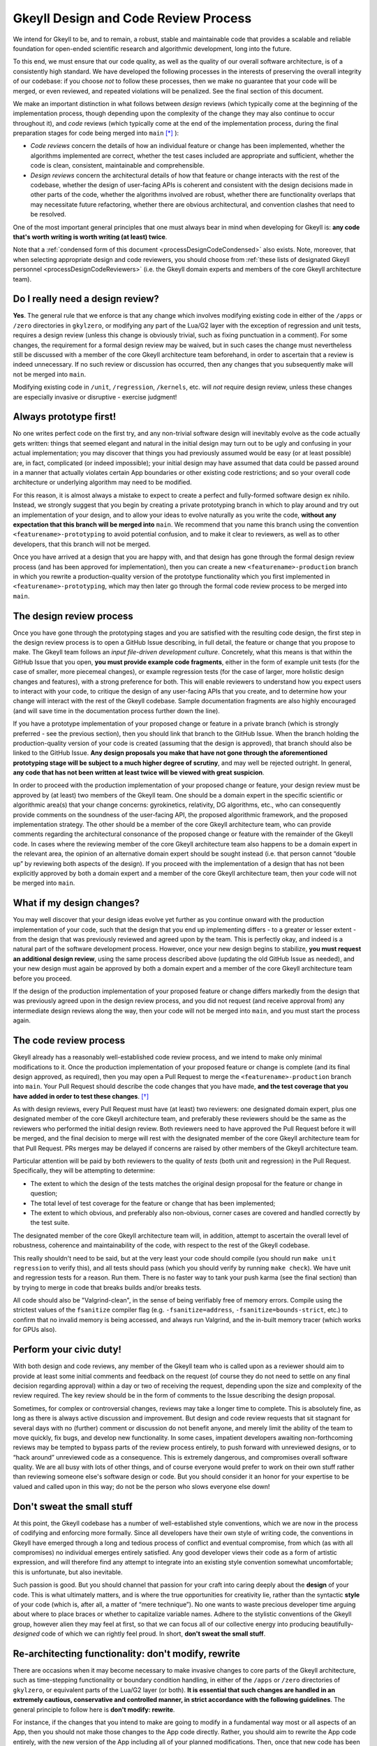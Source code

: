 .. _processDesignCode:

Gkeyll Design and Code Review Process
=====================================

We intend for Gkeyll to be, and to remain, a robust, stable and maintainable code that
provides a scalable and reliable foundation for open-ended scientific research and
algorithmic development, long into the future. 

To this end, we must ensure that our code quality, as well as the quality of our overall
software architecture, is of a consistently high standard. We have developed the
following processes in the interests of preserving the overall integrity of our codebase:
if you choose *not* to follow these processes, then we make no guarantee that your code
will be merged, or even reviewed, and repeated violations will be penalized. See the
final section of this document.

We make an important distinction in what follows between *design* reviews (which
typically come at the beginning of the implementation process, though depending upon the
complexity of the change they may also continue to occur throughout it), and *code*
reviews (which typically come at the end of the implementation process, during the final
preparation stages for code being merged into ``main`` [*]_ ):

* *Code reviews* concern the details of how an individual feature or change has been
  implemented, whether the algorithms implemented are correct, whether the test cases
  included are appropriate and sufficient, whether the code is clean, consistent,
  maintainable and comprehensible.

* *Design reviews* concern the architectural details of how that feature or change
  interacts with the rest of the codebase, whether the design of user-facing APIs is
  coherent and consistent with the design decisions made in other parts of the code,
  whether the algorithms involved are robust, whether there are functionality overlaps
  that may necessitate future refactoring, whether there are obvious architectural, and
  convention clashes that need to be resolved.

One of the most important general principles that one must always bear in mind when
developing for Gkeyll is: **any code that's worth writing is worth writing (at least)
twice**.

Note that a :ref:`condensed form of this document <processDesignCodeCondensed>` also
exists. Note, moreover, that when selecting appropriate design and code reviewers, you
should choose from
:ref:`these lists of designated Gkeyll personnel <processDesignCodeReviewers>` (i.e.
the Gkeyll domain experts and members of the core Gkeyll architecture team).

Do I really need a design review?
---------------------------------

**Yes**. The general rule that we enforce is that any change which involves modifying
existing code in either of the ``/apps`` or ``/zero`` directories in ``gkylzero``, or
modifying any part of the Lua/G2 layer with the exception of regression and unit tests,
requires a design review (unless this change is obviously trivial, such as fixing
punctuation in a comment). For some changes, the requirement for a formal design review
may be waived, but in such cases the change must nevertheless still be discussed with
a member of the core Gkeyll architecture team beforehand, in order to ascertain that a
review is indeed unnecessary. If no such review or discussion has occurred, then any
changes that you subsequently make will not be merged into ``main``.

Modifying existing code in ``/unit``, ``/regression``, ``/kernels``, etc. will *not*
require design review, unless these changes are especially invasive or disruptive -
exercise judgment!

Always prototype first!
-----------------------

No one writes perfect code on the first try, and any non-trivial software design will
inevitably evolve as the code actually gets written: things that seemed elegant and
natural in the initial design may turn out to be ugly and confusing in your actual
implementation; you may discover that things you had previously assumed would be easy
(or at least possible) are, in fact, complicated (or indeed impossible); your initial
design may have assumed that data could be passed around in a manner that actually
violates certain App boundaries or other existing code restrictions; and so your overall
code architecture or underlying algorithm may need to be modified.

For this reason, it is almost always a mistake to expect to create a perfect and
fully-formed software design ex nihilo. Instead, we strongly suggest that you begin by
creating a private prototyping branch in which to play around and try out an
implementation of your design, and to allow your ideas to evolve naturally as you write
the code, **without any expectation that this branch will be merged into** ``main``. We
recommend that you name this branch using the convention ``<featurename>-prototyping``
to avoid potential confusion, and to make it clear to reviewers, as well as to other
developers, that this branch will not be merged.

Once you have arrived at a design that you are happy with, and that design has gone
through the formal design review process (and has been approved for implementation),
then you can create a new ``<featurename>-production`` branch in which you rewrite a
production-quality version of the prototype functionality which you first implemented
in ``<featurename>-prototyping``, which may then later go through the formal code review
process to be merged into ``main``.

The design review process
-------------------------

Once you have gone through the prototyping stages and you are satisfied with the
resulting code design, the first step in the design review process is to open a GitHub
Issue describing, in full detail, the feature or change that you propose to make. The
Gkeyll team follows an *input file-driven development culture*. Concretely, what this
means is that within the GitHub Issue that you open, **you must provide example code
fragments**, either in the form of example unit tests (for the case of smaller, more
piecemeal changes), or example regression tests (for the case of larger, more holistic
design changes and features), with a strong preference for both. This will enable
reviewers to understand how you expect users to interact with your code, to critique the
design of any user-facing APIs that you create, and to determine how your change will
interact with the rest of the Gkeyll codebase. Sample documentation fragments are also
highly encouraged (and will save time in the documentation process further down the
line).

If you have a prototype implementation of your proposed change or feature in a private
branch (which is strongly preferred - see the previous section), then you should link
that branch to the GitHub Issue. When the branch holding the production-quality version
of your code is created (assuming that the design is approved), that branch should also
be linked to the GitHub Issue. **Any design proposals you make that have not gone through
the aforementioned prototyping stage will be subject to a much higher degree of
scrutiny**, and may well be rejected outright. In general, **any code that has not been
written at least twice will be viewed with great suspicion**.

In order to proceed with the production implementation of your proposed change or
feature, your design review must be approved by (at least) two members of the Gkeyll
team. One should be a domain expert in the specific scientific or algorithmic area(s)
that your change concerns: gyrokinetics, relativity, DG algorithms, etc., who can
consequently provide comments on the soundness of the user-facing API, the proposed
algorithmic framework, and the proposed implementation strategy. The other should be a
member of the core Gkeyll architecture team, who can provide comments regarding the
architectural consonance of the proposed change or feature with the remainder of the
Gkeyll code. In cases where the reviewing member of the core Gkeyll architecture team
also happens to be a domain expert in the relevant area, the opinion of an alternative
domain expert should be sought instead (i.e. that person cannot “double up” by
reviewing both aspects of the design). If you proceed with the implementation of a
design that has not been explicitly approved by both a domain expert and a member of
the core Gkeyll architecture team, then your code will not be merged into ``main``.

What if my design changes?
--------------------------

You may well discover that your design ideas evolve yet further as you continue onward
with the production implementation of your code, such that the design that you end up
implementing differs - to a greater or lesser extent - from the design that was
previously reviewed and agreed upon by the team. This is perfectly okay, and indeed is
a natural part of the software development process. However, once your new design begins
to stabilize, **you must request an additional design review**, using the same process
described above (updating the old GitHub Issue as needed), and your new design must
again be approved by both a domain expert and a member of the core Gkeyll architecture
team before you proceed.

If the design of the production implementation of your proposed feature or change
differs markedly from the design that was previously agreed upon in the design review
process, and you did not request (and receive approval from) any intermediate design
reviews along the way, then your code will not be merged into ``main``, and you must
start the process again.

The code review process
-----------------------

Gkeyll already has a reasonably well-established code review process, and we intend to
make only minimal modifications to it. Once the production implementation of your
proposed feature or change is complete (and its final design approved, as required),
then you may open a Pull Request to merge the ``<featurename>-production`` branch into
``main``. Your Pull Request should describe the code changes that you have made, **and
the test coverage that you have added in order to test these changes**. [*]_

As with design reviews, every Pull Request must have (at least) two reviewers: one
designated domain expert, plus one designated member of the core Gkeyll architecture
team, and preferably these reviewers should be the same as the reviewers who performed
the initial design review. Both reviewers need to have approved the Pull Request before
it will be merged, and the final decision to merge will rest with the designated member
of the core Gkeyll architecture team for that Pull Request. PRs merges may be delayed
if concerns are raised by other members of the Gkeyll architecture team.

Particular attention will be paid by both reviewers to the quality of *tests* (both unit
and regression) in the Pull Request. Specifically, they will be attempting to determine:

* The extent to which the design of the tests matches the original design proposal for
  the feature or change in question;

* The total level of test coverage for the feature or change that has been implemented;

* The extent to which obvious, and preferably also non-obvious, corner cases are
  covered and handled correctly by the test suite.

The designated member of the core Gkeyll architecture team will, in addition, attempt
to ascertain the overall level of robustness, coherence and maintainability of the
code, with respect to the rest of the Gkeyll codebase.

This really shouldn't need to be said, but at the very least your code should compile
(you should run ``make unit regression`` to verify this), and all tests should pass
(which you should verify by running ``make check``). We have unit and regression tests
for a reason. Run them. There is no faster way to tank your push karma (see the final
section) than by trying to merge in code that breaks builds and/or breaks tests. 

All code should also be "Valgrind-clean", in the sense of being verifiably free of memory
errors. Compile using the strictest values of the ``fsanitize`` compiler flag (e.g.
``-fsanitize=address``, ``-fsanitize=bounds-strict``, etc.) to confirm that no invalid
memory is being accessed, and always run Valgrind, and the in-built memory tracer (which
works for GPUs also).

Perform your civic duty!
------------------------

With both design and code reviews, any member of the Gkeyll team who is called upon as
a reviewer should aim to provide at least some initial comments and feedback on the
request (of course they do not need to settle on any final decision regarding approval)
within a day or two of receiving the request, depending upon the size and complexity
of the review required. The key review should be in the form of comments to the Issue
describing the design proposal.

Sometimes, for complex or controversial changes, reviews may take a longer time to
complete. This is absolutely fine, as long as there is always active discussion and
improvement. But design and code review requests that sit stagnant for several days with
no (further) comment or discussion do not benefit anyone, and merely limit the ability
of the team to move quickly, fix bugs, and develop new functionality. In some cases,
impatient developers awaiting non-forthcoming reviews may be tempted to bypass parts of
the review process entirely, to push forward with unreviewed designs, or to “hack
around” unreviewed code as a consequence. This is extremely dangerous, and compromises
overall software quality. We are all busy with lots of other things, and of course
everyone would prefer to work on their own stuff rather than reviewing someone else's
software design or code. But you should consider it an honor for your expertise to be
valued and called upon in this way; do not be the person who slows everyone else down!

Don't sweat the small stuff
---------------------------

At this point, the Gkeyll codebase has a number of well-established style conventions,
which we are now in the process of codifying and enforcing more formally. Since all
developers have their own style of writing code, the conventions in Gkeyll have emerged
through a long and tedious process of conflict and eventual compromise, from which (as
with all compromises) no individual emerges entirely satisfied. Any good developer
views their code as a form of artistic expression, and will therefore find any attempt
to integrate into an existing style convention somewhat uncomfortable; this is
unfortunate, but also inevitable.

Such passion is good. But you should channel that passion for your craft into caring
deeply about the **design** of your code. This is what ultimately matters, and is where
the true opportunities for creativity lie, rather than the syntactic **style** of your
code (which is, after all, a matter of “mere technique”). No one wants to waste
precious developer time arguing about where to place braces or whether to capitalize
variable names. Adhere to the stylistic conventions of the Gkeyll group, however alien
they may feel at first, so that we can focus all of our collective energy into producing
beautifully-*designed* code of which we can rightly feel proud. In short, **don't sweat
the small stuff**.

Re-architecting functionality: don't modify, rewrite
----------------------------------------------------

There are occasions when it may become necessary to make invasive changes to core parts
of the Gkeyll architecture, such as time-stepping functionality or boundary condition
handling, in either of the ``/apps`` or ``/zero`` directories of ``gkylzero``, or
equivalent parts of the Lua/G2 layer (or both). **It is essential that such changes are
handled in an extremely cautious, conservative and controlled manner, in strict
accordance with the following guidelines**. The general principle to follow here is
**don't modify: rewrite**.

For instance, if the changes that you intend to make are going to modify in a
fundamental way most or all aspects of an App, then you should not make those changes
to the App code directly. Rather, you should aim to rewrite the App code entirely, with
the new version of the App including all of your planned modifications. Then, once that
new code has been stabilized, you should run the full suite of ``/unit`` and
``/regression`` tests **with pointers to the old App replaced by pointers to the new
App**. These test results should be used to demonstrate, conclusively, that the
functionality of the new version of the App code is a **strict superset** of the
functionality of the old version of the App code. This must be done **in addition** to
the running of any new tests that might be necessary to demonstrate that the new version
of the App code indeed correctly encompasses all of the new functionality that you
intended to implement. Only once this has been demonstrated to the satisfaction of the
reviewers should pointers to the old App be replaced by pointers to the new App
globally within the Gkeyll code. Once this process is complete, then the old App code
may be safely deleted. Throughout this process, **backwards compatibility of the new App
with the old App is of paramount importance**.

On the other hand, if the changes that you intend to make are modifying only a few
aspects of a particular App (e.g. the time-stepper), then it may not be necessary to
rewrite the App code in its entirety. However, once again, in this case the old
time-stepper code should not be touched, but rather rewritten, with appropriate function
pointers passed to allow one to switch seamlessly between the old time-stepper and the
new one. As in the above, the complete ``/unit`` and ``/regression`` test suite should
be used to demonstrate that the capabilities of the new time-stepper remain a strict
superset of the capabilities of the old time-stepper, and only then should the code be
globally modified to point to the new time-stepper rather than the old. Finally, the
old time-stepper code may either be deleted or retained, as appropriate. 

As always, if you fail to adhere to these guidelines, and especially if you choose to
make direct and invasive modifications to core Gkeyll functionality without following
this general *“rewrite and switch”* process, then your Pull Request(s) will be closed
automatically, without further review.

Non-compliance
--------------

As discussed, failure to adhere to the processes described in this document will result
in your code not being merged into ``main``, your designs being rejected, and/or your
code being rewritten. Repeated flouting of these processes will result in your overall
level of *push karma* (a publicly-visible indication of your level of compliance with
these processes) being decremented. Gkeyll developers with lower push karma have a
higher barrier to clear when making design proposals or merging code into ``main``, and
their design proposals and Pull Requests will be subject to higher levels of scrutiny.

Persistently ignoring these requirements will also lead to loss of write access to the
Gkeyll repositories, for escalating periods of time.

.. [*] Although these instructions are mostly written from the perspective of code
   changes that are eventually planned to be merged into ``main``, there may, on
   occasion, be especially long-lived critical branches in the Gkeyll codebase to which
   we will also choose to apply write protections; these same instructions will also
   apply for any changes that are eventually planned to be merged into such protected
   branches, too.

.. [*] This is absolutely crucial. In the absence of appropriate tests, all Pull
   Requests will be automatically rejected.
